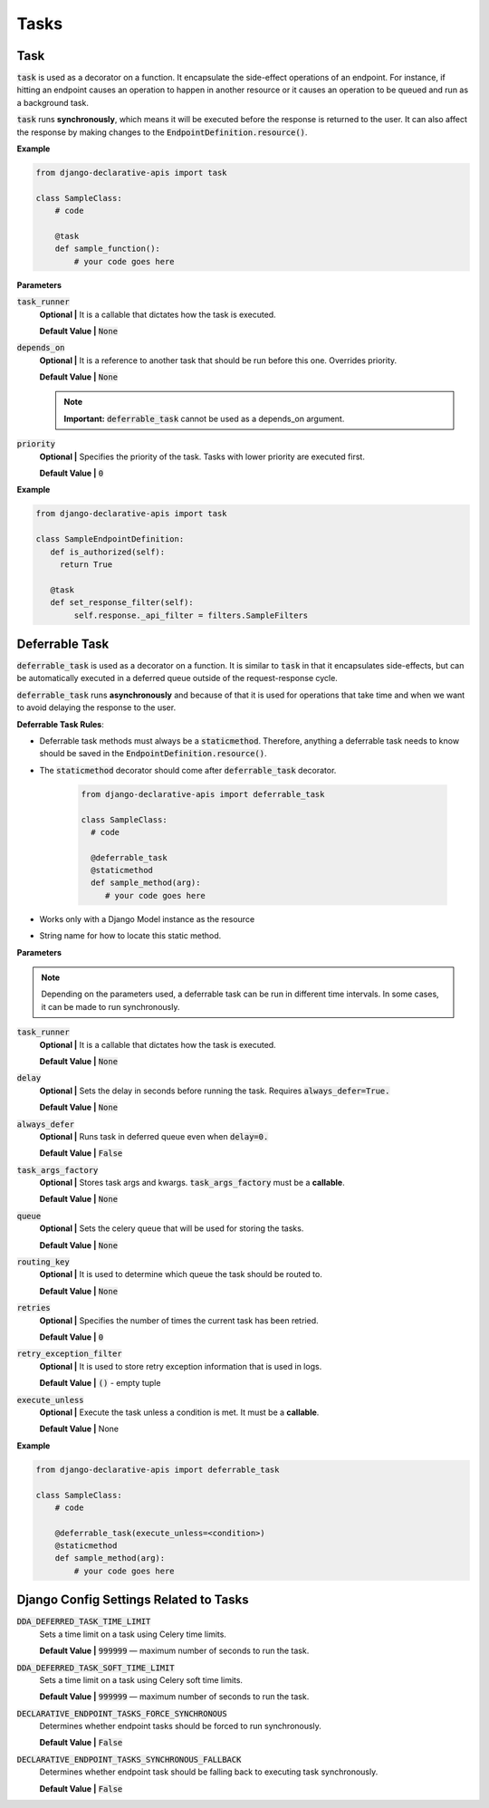 Tasks
=====

Task
------------
:code:`task` is used as a decorator on a function. It encapsulate the side-effect operations of an endpoint. For instance, if hitting an endpoint causes an operation to happen in another resource or it causes an operation to be queued and run as a background task.

:code:`task` runs **synchronously**, which means it will be executed before the response is returned to the user. It can also affect the response by making changes to the :code:`EndpointDefinition.resource()`.


**Example**

.. code-block:: python

    from django-declarative-apis import task

    class SampleClass:
        # code

        @task
        def sample_function():
            # your code goes here


**Parameters**

:code:`task_runner`
    **Optional |** It is a callable that dictates how the task is executed.

    **Default Value |** :code:`None`

:code:`depends_on`
    **Optional |** It is a reference to another task that should be run before this one.  Overrides priority.

    **Default Value |** :code:`None`

    .. note::
        **Important:** :code:`deferrable_task` cannot be used as a depends_on argument.

:code:`priority`
    **Optional |** Specifies the priority of the task. Tasks with lower priority are executed first.

    **Default Value |** :code:`0`

**Example**

.. code-block:: python

    from django-declarative-apis import task

    class SampleEndpointDefinition:
       def is_authorized(self):
         return True

       @task
       def set_response_filter(self):
            self.response._api_filter = filters.SampleFilters




Deferrable Task
---------------

:code:`deferrable_task` is used as a decorator on a function. It is similar to :code:`task` in that it encapsulates side-effects, but can be automatically executed in a deferred queue outside of the request-response cycle.

:code:`deferrable_task` runs **asynchronously** and because of that it is used for operations that take time and when we want to avoid delaying the response to the user.

**Deferrable Task Rules**:

* Deferrable task methods must always be a :code:`staticmethod`. Therefore, anything a deferrable task needs to know should be saved in the :code:`EndpointDefinition.resource()`.
* The :code:`staticmethod` decorator should come after :code:`deferrable_task` decorator.

    .. code-block:: python

      from django-declarative-apis import deferrable_task

      class SampleClass:
        # code

        @deferrable_task
        @staticmethod
        def sample_method(arg):
           # your code goes here
* Works only with a Django Model instance as the resource
* String name for how to locate this static method.


**Parameters**

.. note::
    Depending on the parameters used, a deferrable task can be run in different time intervals. In some cases, it can be made to run synchronously.

:code:`task_runner`
    **Optional |** It is a callable that dictates how the task is executed.

    **Default Value |** :code:`None`

:code:`delay`
    **Optional |** Sets the delay in seconds before running the task. Requires :code:`always_defer=True.`

    **Default Value |** :code:`None`

:code:`always_defer`
    **Optional |** Runs task in deferred queue even when :code:`delay=0.`

    **Default Value |** :code:`False`

:code:`task_args_factory`
    **Optional |** Stores task args and kwargs. :code:`task_args_factory` must be a **callable**.

    **Default Value |** :code:`None`

:code:`queue`
    **Optional |** Sets the celery queue that will be used for storing the tasks.

    **Default Value |** :code:`None`

:code:`routing_key`
    **Optional |** It is used to determine which queue the task should be routed to.

    **Default Value |** :code:`None`

:code:`retries`
    **Optional |** Specifies the number of times the current task has been retried.

    **Default Value |** :code:`0`

:code:`retry_exception_filter`
    **Optional |** It is used to store retry exception information that is used in logs.

    **Default Value |** :code:`()` - empty tuple

:code:`execute_unless`
    **Optional |** Execute the task unless a condition is met. It must be a **callable**.

    **Default Value |** None

**Example**

.. code-block:: python

    from django-declarative-apis import deferrable_task

    class SampleClass:
        # code

        @deferrable_task(execute_unless=<condition>)
        @staticmethod
        def sample_method(arg):
            # your code goes here



Django Config Settings Related to Tasks
----------------------------------------

:code:`DDA_DEFERRED_TASK_TIME_LIMIT`
    Sets a time limit on a task using Celery time limits.

    **Default Value |** :code:`999999` — maximum number of seconds to run the task.

:code:`DDA_DEFERRED_TASK_SOFT_TIME_LIMIT`
    Sets a time limit on a task using Celery soft time limits.

    **Default Value |** :code:`999999` — maximum number of seconds to run the task.

:code:`DECLARATIVE_ENDPOINT_TASKS_FORCE_SYNCHRONOUS`
    Determines whether endpoint tasks should be forced to run synchronously.

    **Default Value |** :code:`False`

:code:`DECLARATIVE_ENDPOINT_TASKS_SYNCHRONOUS_FALLBACK`
    Determines whether endpoint task should be falling back to executing task synchronously.

    **Default Value |** :code:`False`
